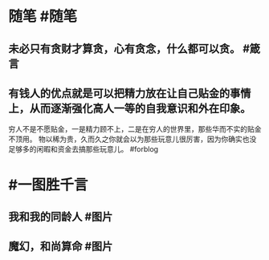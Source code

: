 #+类型: 每日记录
#+日期: [[2022_01_19]]
* 随笔 #随笔
** 未必只有贪财才算贪，心有贪念，什么都可以贪。 #箴言
** 有钱人的优点就是可以把精力放在让自己贴金的事情上，从而逐渐强化高人一等的自我意识和外在印象。
穷人不是不愿贴金，一是精力顾不上，二是在穷人的世界里，那些华而不实的贴金不顶用。
物以稀为贵，久而久之你就会以为那些玩意儿很厉害，因为你确实也没足够多的闲暇和资金去搞那些玩意儿。 #forblog
* #一图胜千言
** 我和我的同龄人 #图片
[[../assets/2022-01-19-06-25-08.jpeg]]
** 魔幻，和尚算命 #图片
[[../assets/2022-01-19-06-26-38.jpeg]]
